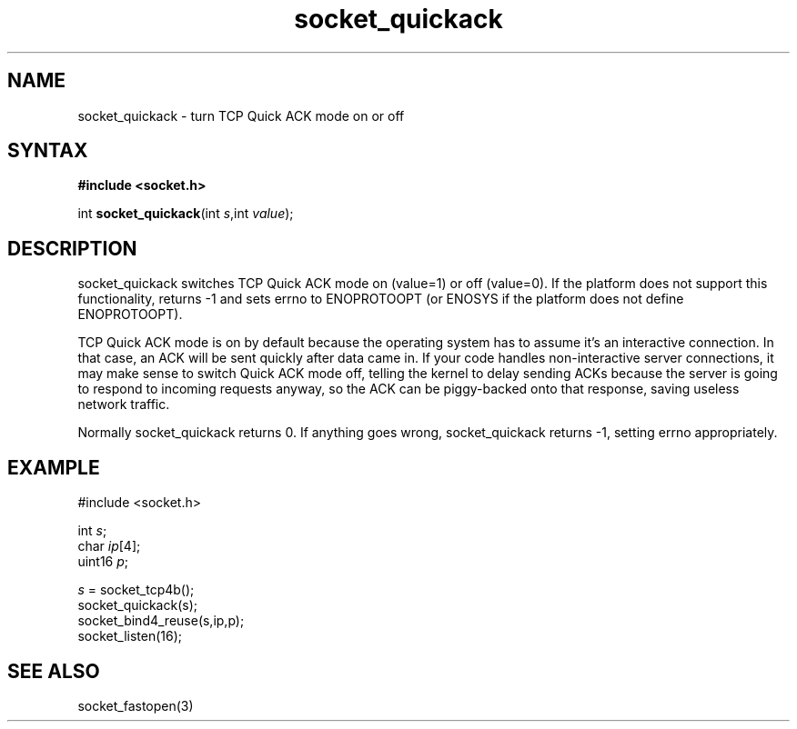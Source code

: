 .TH socket_quickack 3
.SH NAME
socket_quickack \- turn TCP Quick ACK mode on or off
.SH SYNTAX
.B #include <socket.h>

int \fBsocket_quickack\fP(int \fIs\fR,int \fIvalue\fR);
.SH DESCRIPTION
socket_quickack switches TCP Quick ACK mode on (value=1) or off
(value=0).  If the platform does not support this functionality, returns
-1 and sets errno to ENOPROTOOPT (or ENOSYS if the platform does not
define ENOPROTOOPT).

TCP Quick ACK mode is on by default because the operating system has to
assume it's an interactive connection.  In that case, an ACK will be
sent quickly after data came in.  If your code handles non-interactive
server connections, it may make sense to switch Quick ACK mode off,
telling the kernel to delay sending ACKs because the server is going to
respond to incoming requests anyway, so the ACK can be piggy-backed onto
that response, saving useless network traffic.

Normally socket_quickack returns 0. If anything goes wrong, socket_quickack
returns -1, setting errno appropriately.

.SH EXAMPLE
  #include <socket.h>

  int \fIs\fR;
  char \fIip\fR[4];
  uint16 \fIp\fR;

  \fIs\fR = socket_tcp4b();
  socket_quickack(s);
  socket_bind4_reuse(s,ip,p);
  socket_listen(16);

.SH "SEE ALSO"
socket_fastopen(3)
